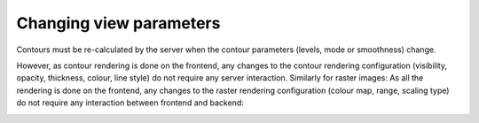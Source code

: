 Changing view parameters
------------------------

Contours must be re-calculated by the server when the contour parameters (levels, mode or smoothness) change.

.. image:: images/updating_contour_parameters.png

However, as contour rendering is done on the frontend, any changes to the contour rendering configuration (visibility, opacity, thickness, colour, line style) do not require any server interaction. Similarly for raster images: As all the rendering is done on the frontend, any changes to the raster rendering configuration (colour map, range, scaling type) do not require any interaction between frontend and backend:

.. image:: images/changing_colour_maps.png

